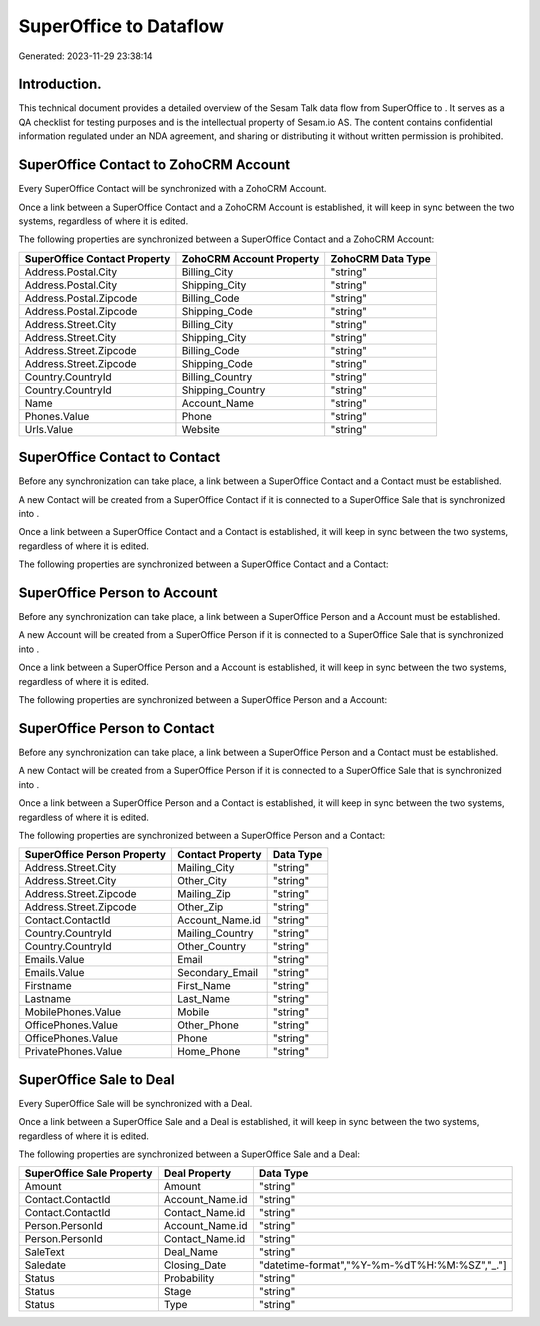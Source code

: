 ========================
SuperOffice to  Dataflow
========================

Generated: 2023-11-29 23:38:14

Introduction.
------------

This technical document provides a detailed overview of the Sesam Talk data flow from SuperOffice to . It serves as a QA checklist for testing purposes and is the intellectual property of Sesam.io AS. The content contains confidential information regulated under an NDA agreement, and sharing or distributing it without written permission is prohibited.

SuperOffice Contact to ZohoCRM Account
--------------------------------------
Every SuperOffice Contact will be synchronized with a ZohoCRM Account.

Once a link between a SuperOffice Contact and a ZohoCRM Account is established, it will keep in sync between the two systems, regardless of where it is edited.

The following properties are synchronized between a SuperOffice Contact and a ZohoCRM Account:

.. list-table::
   :header-rows: 1

   * - SuperOffice Contact Property
     - ZohoCRM Account Property
     - ZohoCRM Data Type
   * - Address.Postal.City
     - Billing_City
     - "string"
   * - Address.Postal.City
     - Shipping_City
     - "string"
   * - Address.Postal.Zipcode
     - Billing_Code
     - "string"
   * - Address.Postal.Zipcode
     - Shipping_Code
     - "string"
   * - Address.Street.City
     - Billing_City
     - "string"
   * - Address.Street.City
     - Shipping_City
     - "string"
   * - Address.Street.Zipcode
     - Billing_Code
     - "string"
   * - Address.Street.Zipcode
     - Shipping_Code
     - "string"
   * - Country.CountryId
     - Billing_Country
     - "string"
   * - Country.CountryId
     - Shipping_Country
     - "string"
   * - Name
     - Account_Name
     - "string"
   * - Phones.Value
     - Phone
     - "string"
   * - Urls.Value
     - Website
     - "string"


SuperOffice Contact to  Contact
-------------------------------
Before any synchronization can take place, a link between a SuperOffice Contact and a  Contact must be established.

A new  Contact will be created from a SuperOffice Contact if it is connected to a SuperOffice Sale that is synchronized into .

Once a link between a SuperOffice Contact and a  Contact is established, it will keep in sync between the two systems, regardless of where it is edited.

The following properties are synchronized between a SuperOffice Contact and a  Contact:

.. list-table::
   :header-rows: 1

   * - SuperOffice Contact Property
     -  Contact Property
     -  Data Type


SuperOffice Person to  Account
------------------------------
Before any synchronization can take place, a link between a SuperOffice Person and a  Account must be established.

A new  Account will be created from a SuperOffice Person if it is connected to a SuperOffice Sale that is synchronized into .

Once a link between a SuperOffice Person and a  Account is established, it will keep in sync between the two systems, regardless of where it is edited.

The following properties are synchronized between a SuperOffice Person and a  Account:

.. list-table::
   :header-rows: 1

   * - SuperOffice Person Property
     -  Account Property
     -  Data Type


SuperOffice Person to  Contact
------------------------------
Before any synchronization can take place, a link between a SuperOffice Person and a  Contact must be established.

A new  Contact will be created from a SuperOffice Person if it is connected to a SuperOffice Sale that is synchronized into .

Once a link between a SuperOffice Person and a  Contact is established, it will keep in sync between the two systems, regardless of where it is edited.

The following properties are synchronized between a SuperOffice Person and a  Contact:

.. list-table::
   :header-rows: 1

   * - SuperOffice Person Property
     -  Contact Property
     -  Data Type
   * - Address.Street.City
     - Mailing_City
     - "string"
   * - Address.Street.City
     - Other_City
     - "string"
   * - Address.Street.Zipcode
     - Mailing_Zip
     - "string"
   * - Address.Street.Zipcode
     - Other_Zip
     - "string"
   * - Contact.ContactId
     - Account_Name.id
     - "string"
   * - Country.CountryId
     - Mailing_Country
     - "string"
   * - Country.CountryId
     - Other_Country
     - "string"
   * - Emails.Value
     - Email
     - "string"
   * - Emails.Value
     - Secondary_Email
     - "string"
   * - Firstname
     - First_Name
     - "string"
   * - Lastname
     - Last_Name
     - "string"
   * - MobilePhones.Value
     - Mobile
     - "string"
   * - OfficePhones.Value
     - Other_Phone
     - "string"
   * - OfficePhones.Value
     - Phone
     - "string"
   * - PrivatePhones.Value
     - Home_Phone
     - "string"


SuperOffice Sale to  Deal
-------------------------
Every SuperOffice Sale will be synchronized with a  Deal.

Once a link between a SuperOffice Sale and a  Deal is established, it will keep in sync between the two systems, regardless of where it is edited.

The following properties are synchronized between a SuperOffice Sale and a  Deal:

.. list-table::
   :header-rows: 1

   * - SuperOffice Sale Property
     -  Deal Property
     -  Data Type
   * - Amount
     - Amount
     - "string"
   * - Contact.ContactId
     - Account_Name.id
     - "string"
   * - Contact.ContactId
     - Contact_Name.id
     - "string"
   * - Person.PersonId
     - Account_Name.id
     - "string"
   * - Person.PersonId
     - Contact_Name.id
     - "string"
   * - SaleText
     - Deal_Name
     - "string"
   * - Saledate
     - Closing_Date
     - "datetime-format","%Y-%m-%dT%H:%M:%SZ","_."]
   * - Status
     - Probability
     - "string"
   * - Status
     - Stage
     - "string"
   * - Status
     - Type
     - "string"

